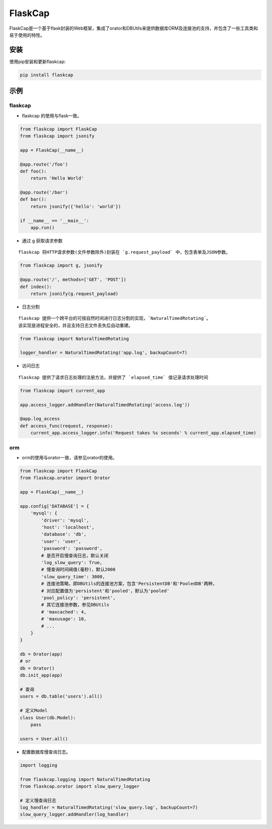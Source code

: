 FlaskCap
########

FlaskCap是一个基于flask封装的Web框架，集成了orator和DBUtils来提供数据库ORM及连接池的支持，并包含了一些工具类和易于使用的特性。

安装
====

使用pip安装和更新flaskcap:

.. code-block:: bash

    pip install flaskcap


示例
====

flaskcap
--------

* flaskcap 的使用与flask一致。

.. code-block:: python

    from flaskcap import FlaskCap
    from flaskcap import jsonify

    app = FlaskCap(__name__)

    @app.route('/foo')
    def foo():
        return 'Hello World'

    @app.route('/bar')
    def bar():
        return jsonify({'hello': 'world'})

    if __name__ == '__main__':
        app.run()


* 通过 g 获取请求参数

::

    flaskcap 将HTTP请求参数(文件参数除外)封装在 `g.request_payload` 中，包含表单及JSON参数。

.. code-block:: python

    from flaskcap import g, jsonify

    @app.route('/', methods=['GET', 'POST'])
    def index():
        return jsonify(g.request_payload)



* 日志分割

::

    flaskcap 提供一个跨平台的可按自然时间进行日志分割的实现，`NaturalTimedRotating`。
    该实现是进程安全的，并且支持日志文件丢失后自动重建。

.. code-block:: python

    from flaskcap import NaturalTimedRotating

    logger_handler = NaturalTimedRotating('app.log', backupCount=7)


* 访问日志

::

    flaskcap 提供了请求日志处理的注册方法，并提供了 `elapsed_time` 值记录请求处理时间

.. code-block:: python

    from flaskcap import current_app

    app.access_logger.addHandler(NaturalTimedRotating('access.log'))

    @app.log_access
    def access_func(request, response):
        current_app.access_logger.info('Request takes %s seconds' % current_app.elapsed_time)


orm
----

* orm的使用与orator一致，请参见orator的使用。

.. code-block:: python

    from flaskcap import FlaskCap
    from flaskcap.orator import Orator

    app = FlaskCap(__name__)

    app.config['DATABASE'] = {
        'mysql': {
            'driver': 'mysql',
            'host': 'localhost',
            'database': 'db',
            'user': 'user',
            'password': 'password',
            # 是否开启慢查询日志，默认关闭
            'log_slow_query': True,
            # 慢查询时间阀值(毫秒)，默认2000
            'slow_query_time': 3000,
            # 连接池策略，即DBUtils的连接池方案，包含'PersistentDB'和'PooledDB'两种，
            # 对应配置值为'persistent'和'pooled'，默认为'pooled'
            'pool_policy': 'persistent',
            # 其它连接池参数，参见DBUtils
            # 'maxcached': 4,
            # 'maxusage': 10,
            # ...
        }
    }

    db = Orator(app)
    # or
    db = Orator()
    db.init_app(app)

    # 查询
    users = db.table('users').all()

    # 定义Model
    class User(db.Model):
        pass

    users = User.all()


* 配置数据库慢查询日志。

.. code-block:: python

    import logging

    from flaskcap.logging import NaturalTimedRotating
    from flaskcap.orator import slow_query_logger

    # 定义慢查询日志
    log_handler = NaturalTimedRotating('slow_query.log', backupCount=7)
    slow_query_logger.addHandler(log_handler)

